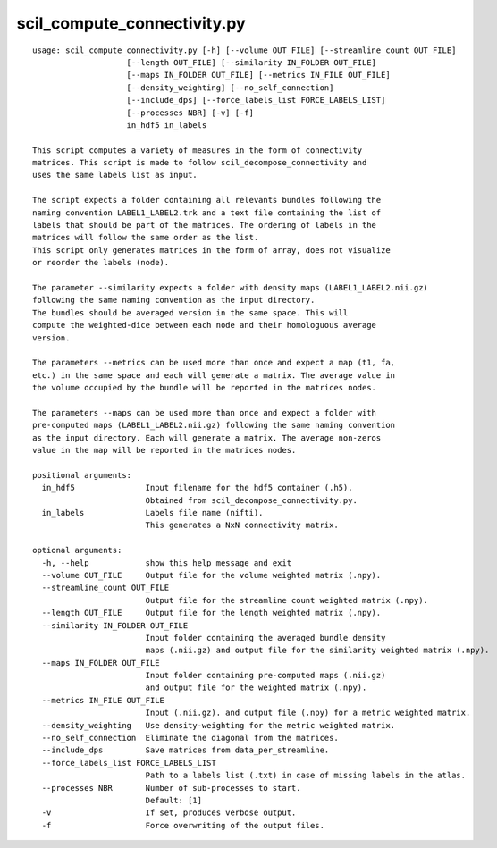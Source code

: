 scil_compute_connectivity.py
==============

::

	usage: scil_compute_connectivity.py [-h] [--volume OUT_FILE] [--streamline_count OUT_FILE]
	                    [--length OUT_FILE] [--similarity IN_FOLDER OUT_FILE]
	                    [--maps IN_FOLDER OUT_FILE] [--metrics IN_FILE OUT_FILE]
	                    [--density_weighting] [--no_self_connection]
	                    [--include_dps] [--force_labels_list FORCE_LABELS_LIST]
	                    [--processes NBR] [-v] [-f]
	                    in_hdf5 in_labels
	
	This script computes a variety of measures in the form of connectivity
	matrices. This script is made to follow scil_decompose_connectivity and
	uses the same labels list as input.
	
	The script expects a folder containing all relevants bundles following the
	naming convention LABEL1_LABEL2.trk and a text file containing the list of
	labels that should be part of the matrices. The ordering of labels in the
	matrices will follow the same order as the list.
	This script only generates matrices in the form of array, does not visualize
	or reorder the labels (node).
	
	The parameter --similarity expects a folder with density maps (LABEL1_LABEL2.nii.gz)
	following the same naming convention as the input directory.
	The bundles should be averaged version in the same space. This will
	compute the weighted-dice between each node and their homologuous average
	version.
	
	The parameters --metrics can be used more than once and expect a map (t1, fa,
	etc.) in the same space and each will generate a matrix. The average value in
	the volume occupied by the bundle will be reported in the matrices nodes.
	
	The parameters --maps can be used more than once and expect a folder with
	pre-computed maps (LABEL1_LABEL2.nii.gz) following the same naming convention
	as the input directory. Each will generate a matrix. The average non-zeros
	value in the map will be reported in the matrices nodes.
	
	positional arguments:
	  in_hdf5               Input filename for the hdf5 container (.h5).
	                        Obtained from scil_decompose_connectivity.py.
	  in_labels             Labels file name (nifti).
	                        This generates a NxN connectivity matrix.
	
	optional arguments:
	  -h, --help            show this help message and exit
	  --volume OUT_FILE     Output file for the volume weighted matrix (.npy).
	  --streamline_count OUT_FILE
	                        Output file for the streamline count weighted matrix (.npy).
	  --length OUT_FILE     Output file for the length weighted matrix (.npy).
	  --similarity IN_FOLDER OUT_FILE
	                        Input folder containing the averaged bundle density
	                        maps (.nii.gz) and output file for the similarity weighted matrix (.npy).
	  --maps IN_FOLDER OUT_FILE
	                        Input folder containing pre-computed maps (.nii.gz)
	                        and output file for the weighted matrix (.npy).
	  --metrics IN_FILE OUT_FILE
	                        Input (.nii.gz). and output file (.npy) for a metric weighted matrix.
	  --density_weighting   Use density-weighting for the metric weighted matrix.
	  --no_self_connection  Eliminate the diagonal from the matrices.
	  --include_dps         Save matrices from data_per_streamline.
	  --force_labels_list FORCE_LABELS_LIST
	                        Path to a labels list (.txt) in case of missing labels in the atlas.
	  --processes NBR       Number of sub-processes to start. 
	                        Default: [1]
	  -v                    If set, produces verbose output.
	  -f                    Force overwriting of the output files.
